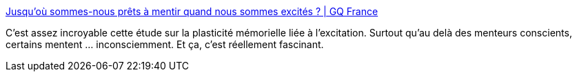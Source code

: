 :jbake-type: post
:jbake-status: published
:jbake-title: Jusqu'où sommes-nous prêts à mentir quand nous sommes excités ? | GQ France
:jbake-tags: mensonge,excitation,séduction,_mois_déc.,_année_2019
:jbake-date: 2019-12-16
:jbake-depth: ../
:jbake-uri: shaarli/1576505632000.adoc
:jbake-source: https://nicolas-delsaux.hd.free.fr/Shaarli?searchterm=https%3A%2F%2Fwww.gqmagazine.fr%2Fsexe%2Farticle%2Fjusquou-sommes-nous-prets-a-mentir-quand-nous-sommes-excites&searchtags=mensonge+excitation+s%C3%A9duction+_mois_d%C3%A9c.+_ann%C3%A9e_2019
:jbake-style: shaarli

https://www.gqmagazine.fr/sexe/article/jusquou-sommes-nous-prets-a-mentir-quand-nous-sommes-excites[Jusqu'où sommes-nous prêts à mentir quand nous sommes excités ? | GQ France]

C'est assez incroyable cette étude sur la plasticité mémorielle liée à l'excitation. Surtout qu'au delà des menteurs conscients, certains mentent ... inconsciemment. Et ça, c'est réellement fascinant.
